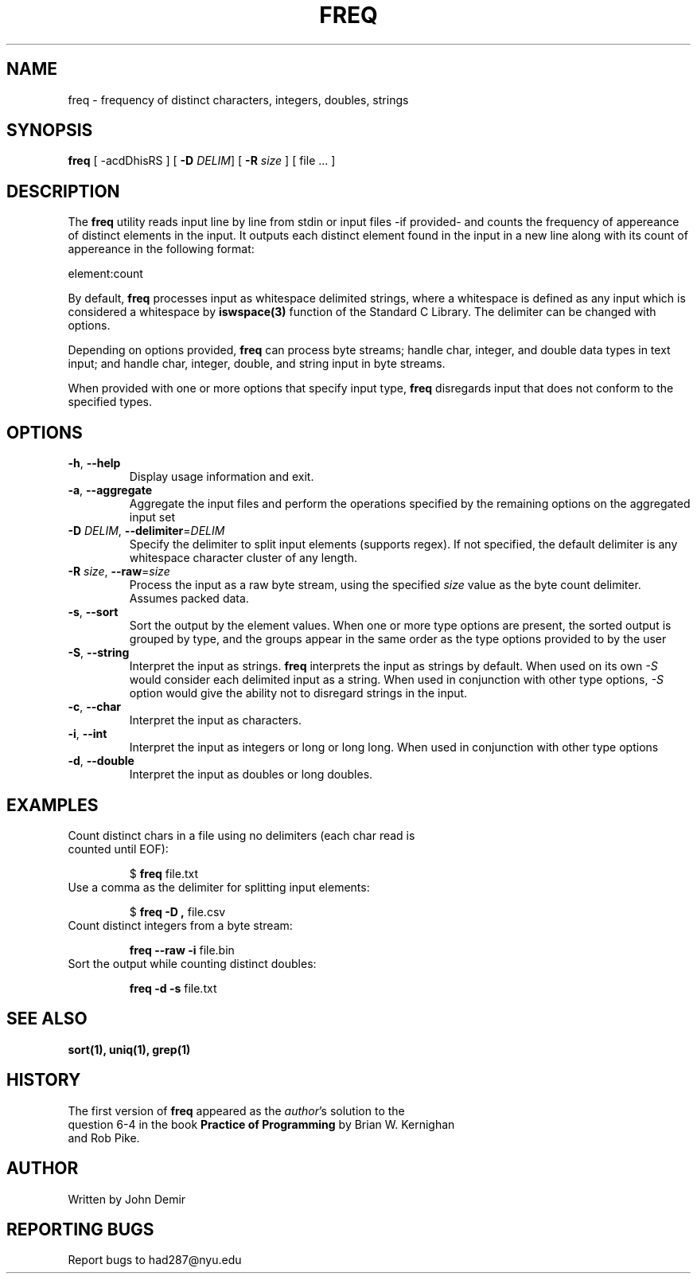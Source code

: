.TH FREQ 1 "2024" "1.0" "User Commands"
.SH NAME
freq \- frequency of distinct characters, integers, doubles, strings
.SH SYNOPSIS
.B freq
[ \-acdDhisRS ]
[ \fB\-D\fR \fIDELIM\fR]
[ \fB\-R\fR \fIsize\fR ]
[ file ... ]
.SH DESCRIPTION
The
.B freq
utility reads input line by line from stdin or input files -if provided- and
counts the frequency of appereance of distinct elements in the input.
It outputs each distinct element found in the input in a new line along with
its count of appereance in the following format:
.sp
element:count
.sp
By default, \fBfreq\fR processes input as whitespace delimited strings, where
a whitespace is defined as any input which is considered a whitespace by
\fBiswspace(3)\fR function of the Standard C Library. The delimiter can be
changed with options.
.sp
Depending on options provided, \fBfreq\fR can process byte streams; handle
char, integer, and double data types in text input; and handle char, integer,
double, and string input in byte streams.

When provided with one or more options that specify input type,
\fBfreq\fR disregards input that does not conform to the specified types.
.SH OPTIONS
.TP
.BR \-h ", " \-\-help
Display usage information and exit.
.TP
.BR \-a ", " \-\-aggregate
Aggregate the input files and perform the operations specified by the
remaining options on the aggregated input set
.TP
.BR \-D " " \fIDELIM\fR ", " \fB\-\-delimiter\fR=\fIDELIM\fB
Specify the delimiter to split input elements (supports regex).
If not specified, the default delimiter is any whitespace character
cluster of any length.
.TP
.BR \-R " " \fIsize\fR ", " \fB\-\-raw\fR=\fIsize\fR
Process the input as a raw byte stream, using the specified \fIsize\fR value
as the byte count delimiter. Assumes packed data. 
.TP
.BR \-s ", " \-\-sort
Sort the output by the element values.
When one or more type options are present,
the sorted output is grouped by type, and the groups appear in the same order
as the type options provided to by the user
.TP
.BR \-S ", " \-\-string
Interpret the input as strings.
\fBfreq\fR interprets the input as strings by default.
When used on its own \fI-S\fR would consider each delimited input as a string.
When used in conjunction with other type options,
\fI-S\fR option would give the ability not to disregard strings in the input.
.TP
.BR \-c ", " \-\-char
Interpret the input as characters. 
.TP
.BR \-i ", " \-\-int
Interpret the input as integers or long or long long. When used in conjunction with other type options
.TP
.BR \-d ", " \-\-double
Interpret the input as doubles or long doubles.
.SH EXAMPLES
.TP
Count distinct chars in a file using no delimiters (each char read is counted until EOF):
.sp
$ \fBfreq\fR file.txt
.TP
Use a comma as the delimiter for splitting input elements:
.sp
$ \fBfreq \-D ,\fR file.csv
.TP
Count distinct integers from a byte stream:
.sp
.B freq \-\-raw \-i
file.bin
.TP
Sort the output while counting distinct doubles:
.sp
.B freq \-d \-s
file.txt
.SH SEE ALSO
.B sort(1),
.B uniq(1),
.B grep(1)
.SH HISTORY
.TP
The first version of \fBfreq\fR appeared as the \fIauthor\fR's solution to the question 6-4 in the book \fBPractice of Programming\fR by Brian W. Kernighan and Rob Pike.
.SH AUTHOR
Written by John Demir
.SH REPORTING BUGS
Report bugs to had287@nyu.edu

